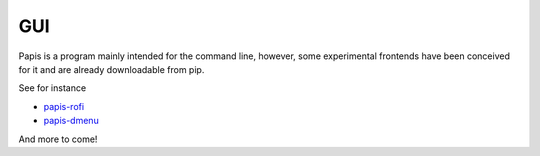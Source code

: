 GUI
===

Papis is a program mainly intended for the command line, however,
some experimental frontends have been conceived for it and are
already downloadable from pip.

See for instance

- `papis-rofi <https://papis-rofi.readthedocs.io/en/latest>`__
- `papis-dmenu <https://papis-dmenu.readthedocs.io/en/latest>`__


And more to come!
